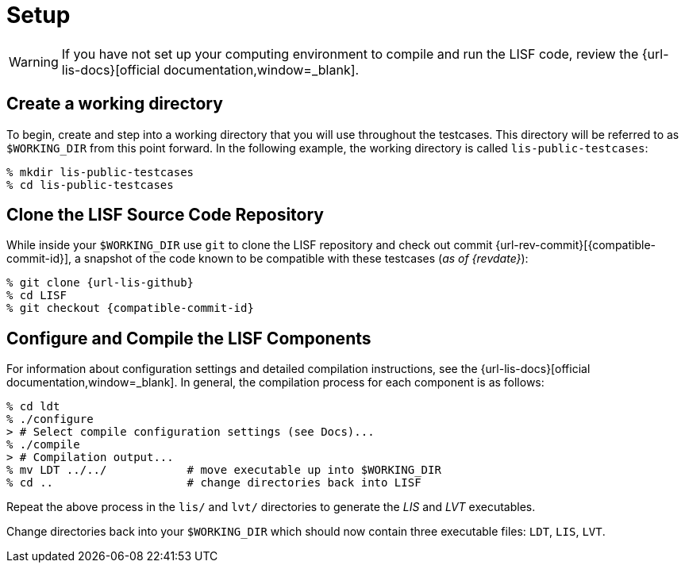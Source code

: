 = Setup

:workingdir: lis-public-testcases

WARNING: If you have not set up your computing environment to compile and run the LISF code, review the {url-lis-docs}[official documentation,window=_blank].

== Create a working directory

To begin, create and step into a working directory that you will use throughout the testcases. This directory will be referred to as `$WORKING_DIR` from this point forward. In the following example, the working directory is called `{workingdir}`:

[#create-workingdir]
[source,shell,subs="attributes"]
----
% mkdir {workingdir}
% cd {workingdir}
----

== Clone the LISF Source Code Repository

While inside your `$WORKING_DIR` use `git` to clone the LISF repository and check out commit {url-rev-commit}[{compatible-commit-id}], a snapshot of the code known to be compatible with these testcases (_as of {revdate}_):

[#clone-lis]
[source,shell,subs="attributes"]
----
% git clone {url-lis-github}
% cd LISF
% git checkout {compatible-commit-id}
----

== Configure and Compile the LISF Components

For information about configuration settings and detailed compilation instructions, see the {url-lis-docs}[official documentation,window=_blank]. In general, the compilation process for each component is as follows:

[#compile-example]
[source,shell,subs="attributes"]
----
% cd ldt
% ./configure
> # Select compile configuration settings (see Docs)...
% ./compile
> # Compilation output...
% mv LDT ../../            # move executable up into $WORKING_DIR
% cd ..                    # change directories back into LISF
----

Repeat the above process in the `lis/` and `lvt/` directories to generate the _LIS_ and _LVT_ executables.

Change directories back into your `$WORKING_DIR` which should now contain three executable files: `LDT`, `LIS`, `LVT`.